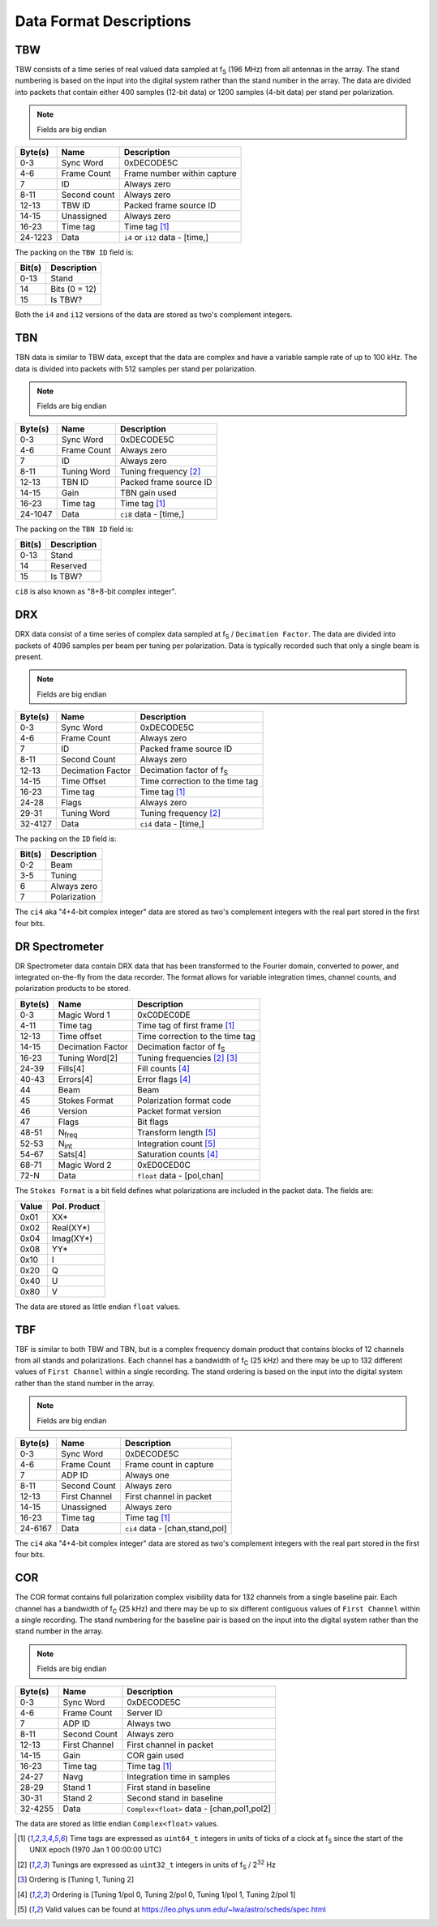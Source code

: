 Data Format Descriptions
========================

TBW
---
TBW consists of a time series of real valued data sampled at f\ :sub:`S` (196 MHz) from
all antennas in the array.  The stand numbering is based on the input into the
digital system rather than the stand number in the array.  The data are divided
into packets that contain either 400 samples (12-bit data) or 1200 samples 
(4-bit data) per stand per polarization.

.. note:: Fields are big endian

+---------+-------------------+---------------------------------+
| Byte(s) | Name              | Description                     |
+=========+===================+=================================+
| 0-3     | Sync Word         | 0xDECODE5C                      |
+---------+-------------------+---------------------------------+
| 4-6     | Frame Count       | Frame number within capture     |
+---------+-------------------+---------------------------------+
| 7       | ID                | Always zero                     |
+---------+-------------------+---------------------------------+
| 8-11    | Second count      | Always zero                     |
+---------+-------------------+---------------------------------+
| 12-13   | TBW ID            | Packed frame source ID          |
+---------+-------------------+---------------------------------+
| 14-15   | Unassigned        | Always zero                     |
+---------+-------------------+---------------------------------+
| 16-23   | Time tag          | Time tag [#F1]_                 |
+---------+-------------------+---------------------------------+
| 24-1223 | Data              | ``i4`` or ``i12`` data - [time,]|
+---------+-------------------+---------------------------------+

The packing on the ``TBW ID`` field is:

+--------+--------------+
| Bit(s) | Description  |
+========+==============+
| 0-13   | Stand        |
+--------+--------------+
| 14     | Bits (0 = 12)|
+--------+--------------+
| 15     | Is TBW?      |
+--------+--------------+

Both the ``i4`` and ``i12`` versions of the data are stored as two's complement
integers.

TBN
---
TBN data is similar to TBW data, except that the data are complex and have a
variable sample rate of up to 100 kHz. The data is divided into packets with 512
samples per stand per polarization.

.. note:: Fields are big endian

+---------+-------------------+---------------------------------+
| Byte(s) | Name              | Description                     |
+=========+===================+=================================+
| 0-3     | Sync Word         | 0xDECODE5C                      |
+---------+-------------------+---------------------------------+
| 4-6     | Frame Count       | Always zero                     |
+---------+-------------------+---------------------------------+
| 7       | ID                | Always zero                     |
+---------+-------------------+---------------------------------+
| 8-11    | Tuning Word       | Tuning frequency [#F2]_         |
+---------+-------------------+---------------------------------+
| 12-13   | TBN ID            | Packed frame source ID          |
+---------+-------------------+---------------------------------+
| 14-15   | Gain              | TBN gain used                   |
+---------+-------------------+---------------------------------+
| 16-23   | Time tag          | Time tag [#F1]_                 |
+---------+-------------------+---------------------------------+
| 24-1047 | Data              | ``ci8`` data - [time,]          |
+---------+-------------------+---------------------------------+

The packing on the ``TBN ID`` field is:

+--------+--------------+
| Bit(s) | Description  |
+========+==============+
| 0-13   | Stand        |
+--------+--------------+
| 14     | Reserved     |
+--------+--------------+
| 15     | Is TBW?      |
+--------+--------------+

``ci8`` is also known as "8+8-bit complex integer".

DRX
---
DRX data consist of a time series of complex data sampled at f\ :sub:`S` / ``Decimation Factor``.
The data are divided into packets of 4096 samples per beam per tuning per
polarization.  Data is typically recorded such that only a single beam is
present.

.. note:: Fields are big endian

+---------+-------------------+---------------------------------+
| Byte(s) | Name              | Description                     |
+=========+===================+=================================+
| 0-3     | Sync Word         | 0xDECODE5C                      |
+---------+-------------------+---------------------------------+
| 4-6     | Frame Count       | Always zero                     |
+---------+-------------------+---------------------------------+
| 7       | ID                | Packed frame source ID          |
+---------+-------------------+---------------------------------+
| 8-11    | Second Count      | Always zero                     |
+---------+-------------------+---------------------------------+
| 12-13   | Decimation Factor | Decimation factor of f\ :sub:`S`|
+---------+-------------------+---------------------------------+
| 14-15   | Time Offset       | Time correction to the time tag |
+---------+-------------------+---------------------------------+
| 16-23   | Time tag          | Time tag [#F1]_                 |
+---------+-------------------+---------------------------------+
| 24-28   | Flags             | Always zero                     |
+---------+-------------------+---------------------------------+
| 29-31   | Tuning Word       | Tuning frequency [#F2]_         |
+---------+-------------------+---------------------------------+
| 32-4127 | Data              | ``ci4`` data - [time,]          |
+---------+-------------------+---------------------------------+

The packing on the ``ID`` field is:

+--------+--------------+
| Bit(s) | Description  |
+========+==============+
| 0-2    | Beam         |
+--------+--------------+
| 3-5    | Tuning       |
+--------+--------------+
| 6      | Always zero  |
+--------+--------------+
| 7      | Polarization |
+--------+--------------+

The ``ci4`` aka "4+4-bit complex integer" data are stored as two's complement
integers with the real part stored in the first four bits.

DR Spectrometer
---------------
DR Spectrometer data contain DRX data that has been transformed to the Fourier
domain, converted to power, and integrated on-the-fly from the data recorder.  
The format allows for variable integration times, channel counts, and
polarization products to be stored.

+---------+-------------------+---------------------------------+
| Byte(s) | Name              | Description                     |
+=========+===================+=================================+
| 0-3     | Magic Word 1      | 0xC0DEC0DE                      |
+---------+-------------------+---------------------------------+
| 4-11    | Time tag          | Time tag of first frame [#F1]_  |
+---------+-------------------+---------------------------------+
| 12-13   | Time offset       | Time correction to the time tag |
+---------+-------------------+---------------------------------+
| 14-15   | Decimation Factor | Decimation factor of f\ :sub:`S`|
+---------+-------------------+---------------------------------+
| 16-23   | Tuning Word[2]    | Tuning frequencies [#F2]_ [#F3]_|
+---------+-------------------+---------------------------------+
| 24-39   | Fills[4]          | Fill counts [#F4]_              |
+---------+-------------------+---------------------------------+
| 40-43   | Errors[4]         | Error flags [#F4]_              |
+---------+-------------------+---------------------------------+
| 44      | Beam              | Beam                            |
+---------+-------------------+---------------------------------+
| 45      | Stokes Format     | Polarization format code        |
+---------+-------------------+---------------------------------+
| 46      | Version           | Packet format version           |
+---------+-------------------+---------------------------------+
| 47      | Flags             | Bit flags                       |
+---------+-------------------+---------------------------------+
| 48-51   | N\ :sub:`freq`    | Transform length [#F5]_         |
+---------+-------------------+---------------------------------+
| 52-53   | N\ :sub:`int`     | Integration count [#F5]_        |
+---------+-------------------+---------------------------------+
| 54-67   | Sats[4]           | Saturation counts [#F4]_        |
+---------+-------------------+---------------------------------+
| 68-71   | Magic Word 2      | 0xED0CED0C                      |
+---------+-------------------+---------------------------------+
| 72-N    | Data              | ``float`` data - [pol,chan]     |
+---------+-------------------+---------------------------------+

The ``Stokes Format`` is a bit field defines what polarizations are included in
the packet data.  The fields are:

+-------+--------------+
| Value | Pol. Product |
+=======+==============+
| 0x01  | XX*          |
+-------+--------------+
| 0x02  | Real(XY*)    |
+-------+--------------+
| 0x04  | Imag(XY*)    |
+-------+--------------+
| 0x08  | YY*          |
+-------+--------------+
| 0x10  | I            |
+-------+--------------+
| 0x20  | Q            |
+-------+--------------+
| 0x40  | U            |
+-------+--------------+
| 0x80  | V            |
+-------+--------------+

The data are stored as little endian ``float`` values.

TBF
---
TBF is similar to both TBW and TBN, but is a complex frequency domain product
that contains blocks of 12 channels from all stands and polarizations.  Each
channel has a bandwidth of f\ :sub:`C` (25 kHz) and there may be up to 132
different values of ``First Channel`` within a single recording.  The stand
ordering is based on the input into the digital system rather than the stand
number in the array.  

.. note:: Fields are big endian

+---------+-------------------+---------------------------------+
| Byte(s) | Name              | Description                     |
+=========+===================+=================================+
| 0-3     | Sync Word         | 0xDECODE5C                      |
+---------+-------------------+---------------------------------+
| 4-6     | Frame Count       | Frame count in capture          |
+---------+-------------------+---------------------------------+
| 7       | ADP ID            | Always one                      |
+---------+-------------------+---------------------------------+
| 8-11    | Second Count      | Always zero                     |
+---------+-------------------+---------------------------------+
| 12-13   | First Channel     | First channel in packet         |
+---------+-------------------+---------------------------------+
| 14-15   | Unassigned        | Always zero                     |
+---------+-------------------+---------------------------------+
| 16-23   | Time tag          | Time tag [#F1]_                 |
+---------+-------------------+---------------------------------+
| 24-6167 | Data              | ``ci4`` data - [chan,stand,pol] |
+---------+-------------------+---------------------------------+

The ``ci4`` aka "4+4-bit complex integer" data are stored as two's complement
integers with the real part stored in the first four bits.

COR
---
The COR format contains full polarization complex visibility data for 132
channels from a single baseline pair.  Each channel has a bandwidth of
f\ :sub:`C` (25 kHz) and there may be up to six different contiguous values of
``First Channel`` within a single recording.  The stand numbering for the
baseline pair is based on the input into the digital system rather than the
stand number in the array.

.. note:: Fields are big endian

+---------+-------------------+-------------------------------------------+
| Byte(s) | Name              | Description                               |
+=========+===================+===========================================+
| 0-3     | Sync Word         | 0xDECODE5C                                |
+---------+-------------------+-------------------------------------------+
| 4-6     | Frame Count       | Server ID                                 |
+---------+-------------------+-------------------------------------------+
| 7       | ADP ID            | Always two                                |
+---------+-------------------+-------------------------------------------+
| 8-11    | Second Count      | Always zero                               |
+---------+-------------------+-------------------------------------------+
| 12-13   | First Channel     | First channel in packet                   |
+---------+-------------------+-------------------------------------------+
| 14-15   | Gain              | COR gain used                             |
+---------+-------------------+-------------------------------------------+
| 16-23   | Time tag          | Time tag [#F1]_                           |
+---------+-------------------+-------------------------------------------+
| 24-27   | Navg              | Integration time in samples               |
+---------+-------------------+-------------------------------------------+
| 28-29   | Stand 1           | First stand in baseline                   |
+---------+-------------------+-------------------------------------------+
| 30-31   | Stand 2           | Second stand in baseline                  |
+---------+-------------------+-------------------------------------------+
| 32-4255 | Data              | ``Complex<float>`` data - [chan,pol1,pol2]|
+---------+-------------------+-------------------------------------------+

The data are stored as little endian ``Complex<float>`` values.

.. [#F1] Time tags are expressed as ``uint64_t`` integers in units of ticks of a
         clock at f\ :sub:`S` since the start of the UNIX epoch (1970 Jan 1 00:00:00 UTC)
.. [#F2] Tunings are expressed as ``uint32_t`` integers in units of
         f\ :sub:`S` / 2\ :sup:`32` Hz
.. [#F3] Ordering is [Tuning 1, Tuning 2]
.. [#F4] Ordering is [Tuning 1/pol 0, Tuning 2/pol 0, Tuning 1/pol 1, Tuning 2/pol 1]
.. [#F5] Valid values can be found at https://leo.phys.unm.edu/~lwa/astro/scheds/spec.html
